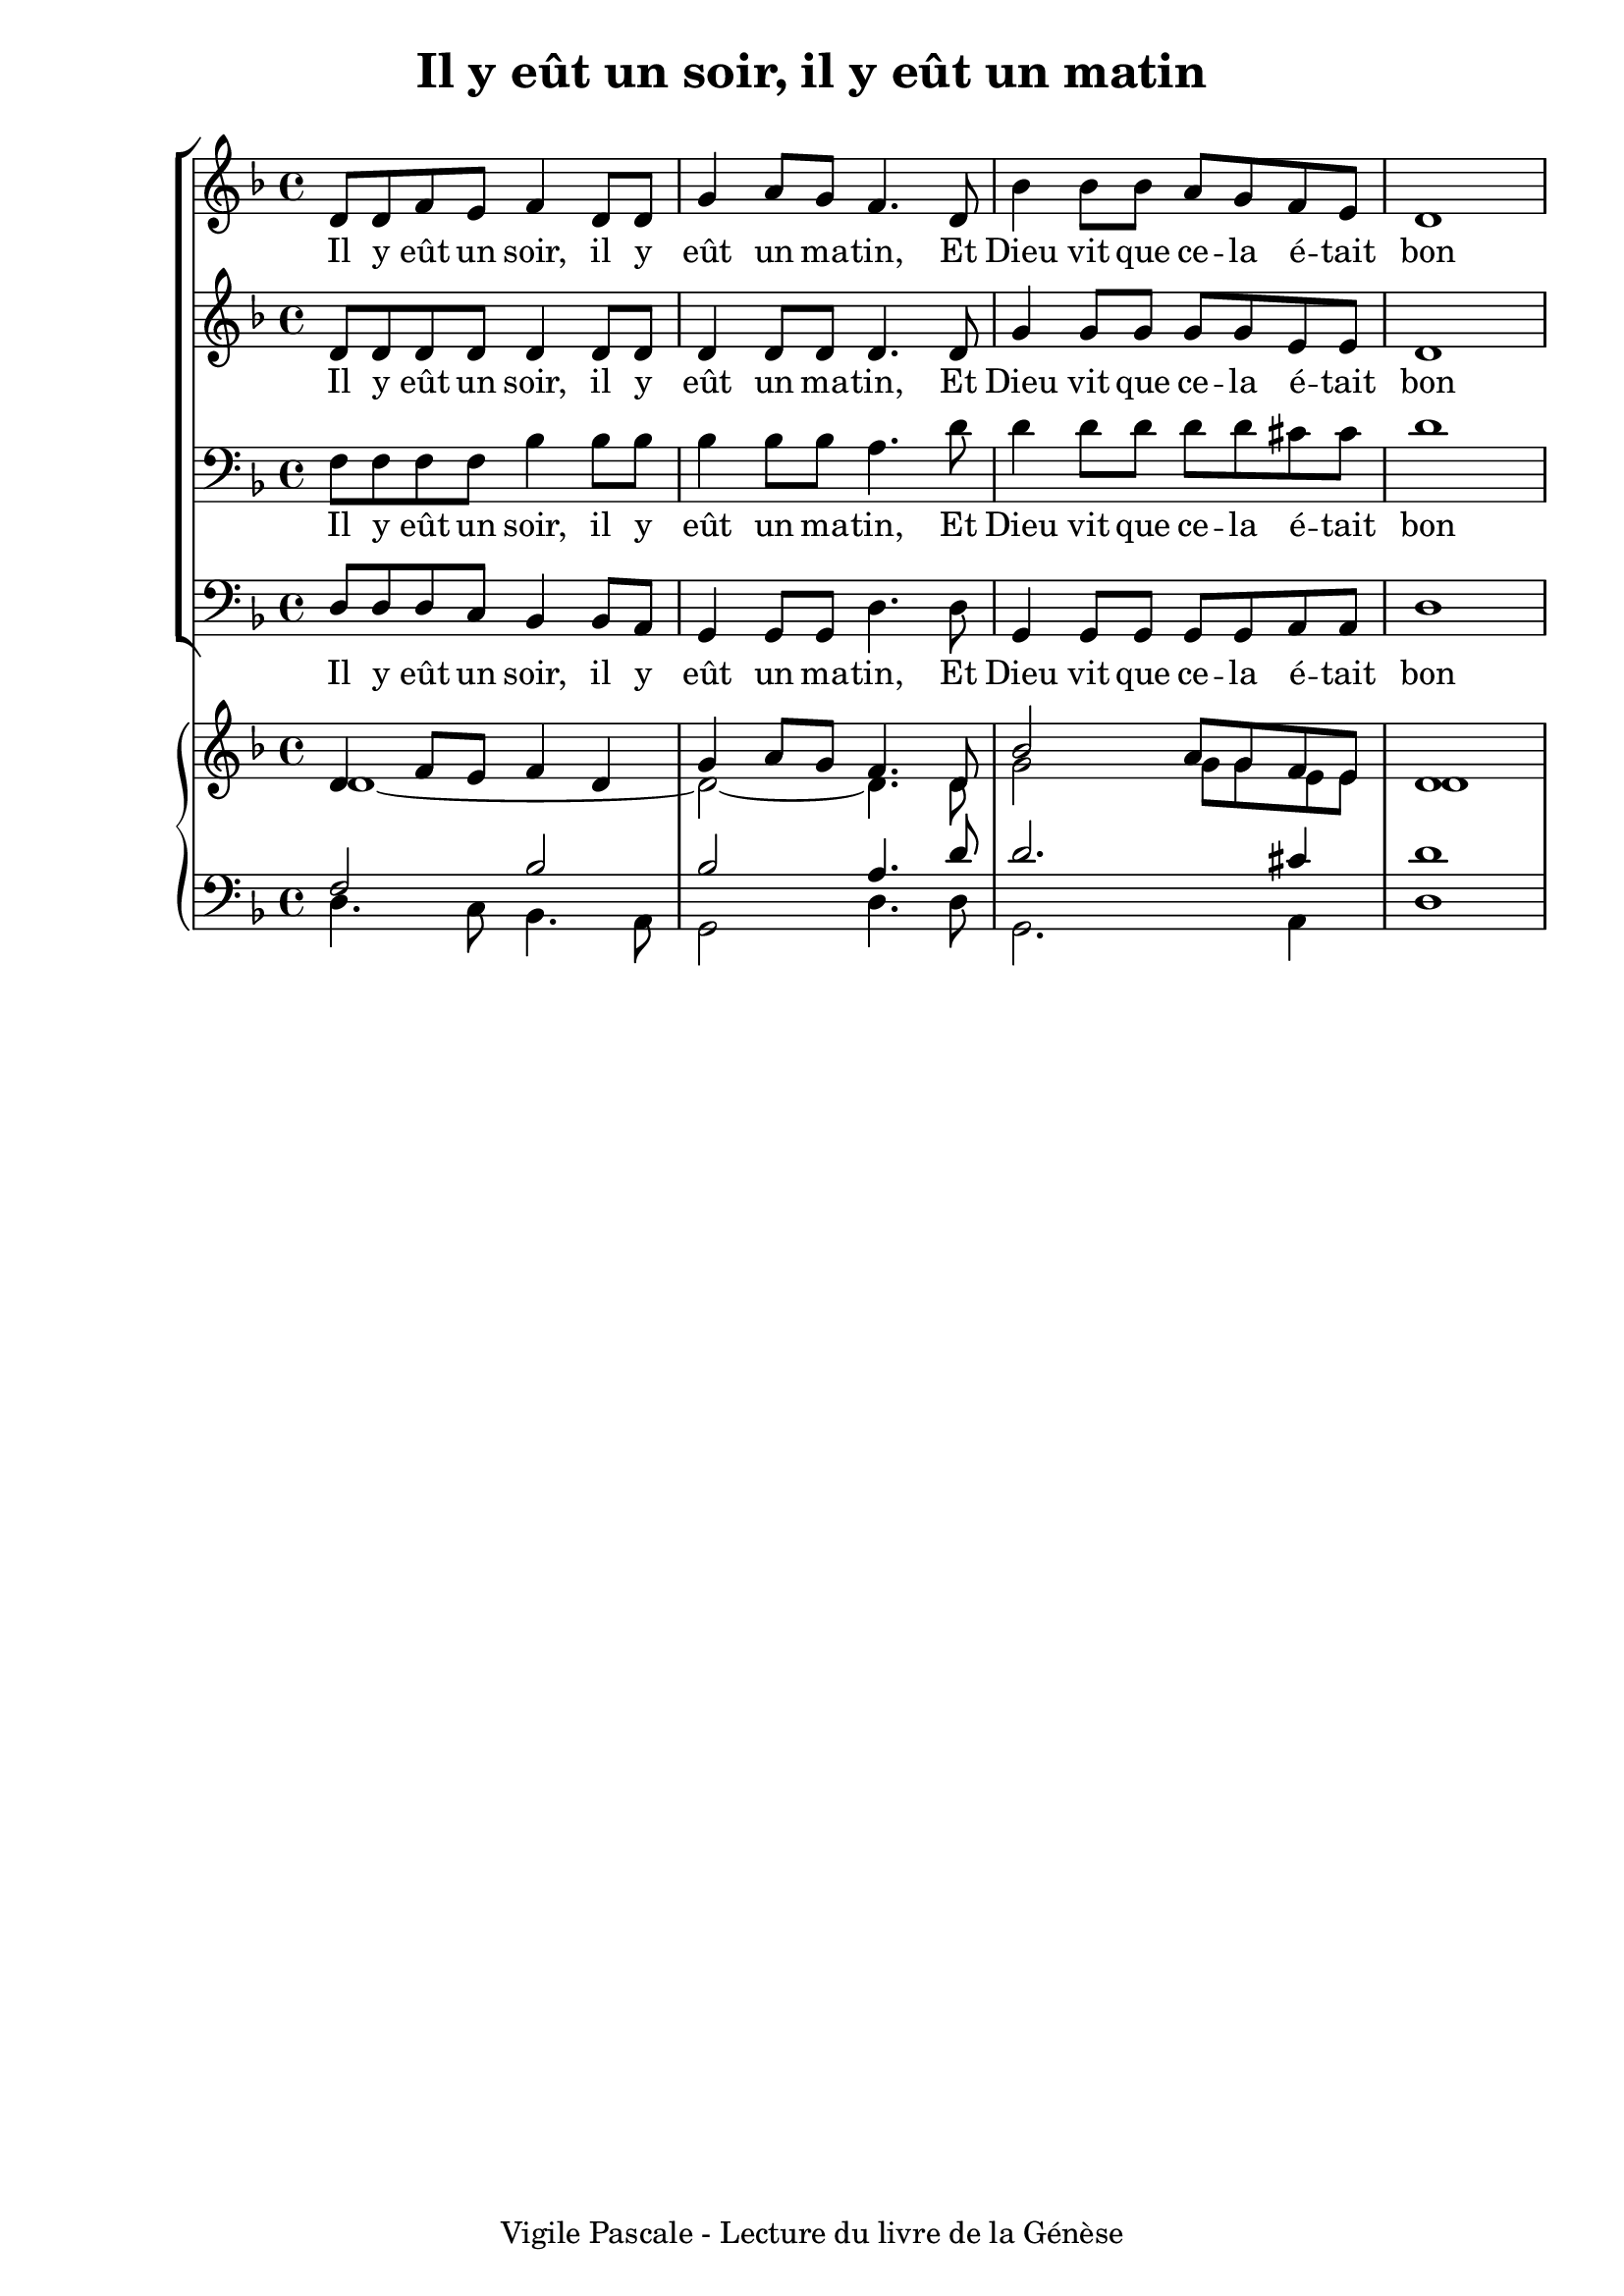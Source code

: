\version "2.22.1"
\language "english"

\header {
  tagline = "Vigile Pascale - Lecture du livre de la Génèse"
}

\paper {
  #(set-paper-size "a4")
  #(include-special-characters)
  print-all-headers = ##t
}

global = {
  \key f \major
  \time 4/4
}

right = <<
  \relative c' {
    \global \voiceOne
    d4 f8 e f4 d4 g a8 g f4. d8
     bf'2 a8 g f e d1
  }
  \relative c' {
    \global \voiceTwo
    d1~d2~d4. d8
    g2 g8 g e e d1
  }
  >>
left = <<
  \relative c {
  \global \voiceOne
  f2 bf2 bf2 a4. d8
  d2. cs4 d1
  }
  \relative c {
  \global \voiceTwo
  d4. c8 bf4. a8 g2 d'4. d8
  g,2. a4 d1
  }
  >>

rightOne = \relative c' {
  \global
  d8 d f e f4 d8 d g4 a8 g f4. d8
  bf'4 bf8 bf a8 g f e d1
}
rightTwo = \relative c' {
  \global
  d8 d d d d4 d8 d d 4 d8 d d4. d8
  g4 g8 g g8 g e e d1
}

leftOne = \relative c {
  \global
  f8 f f f bf4 bf8 bf bf4 bf8 bf a4. d8
  d4 d8 d d d cs cs d1
}
leftTwo = \relative c {
  \global
  d8 d d c bf4 bf8 a g4 g8 g d'4. d8
  g,4 g8 g g g a a d1
}

verseOne = \lyricmode {
  Il y eût un soir, il y eût un ma -- tin,
  Et Dieu vit que ce -- la é -- tait bon
  Dieu vit que ce -- la é -- tait bon
}
\score {
  <<
    \new ChoirStaff <<
      \new Staff = "right"{ \clef treble \rightOne }
      \addlyrics {\verseOne}
      \new Staff = "right"{ \clef treble \rightTwo }
      \addlyrics {\verseOne}
      \new Staff = "left" { \clef bass \leftOne }
      \addlyrics {\verseOne}
      \new Staff = "left" { \clef bass \leftTwo }
      \addlyrics {\verseOne}
    >>
    \new PianoStaff <<
      \new Staff = "right"{ \clef treble \right }
      \new Staff = "left"{ \clef bass \left }
    >>
  >>
  \layout { ragged-last = ##f }
  \header {
    title = "Il y eût un soir, il y eût un matin"
  }
}
